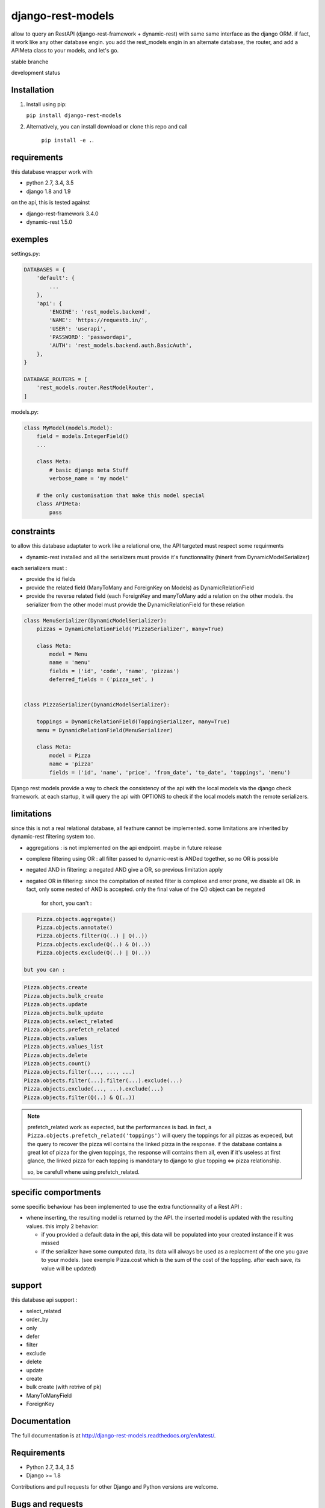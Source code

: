 ==================
django-rest-models
==================

allow to query an RestAPI (django-rest-framework + dynamic-rest) with same same interface as the django ORM.
if fact, it work like any other database engin. you add the rest_models engin in an alternate database, the router, and
add a APIMeta class to your models, and let's go.

stable branche

.. image:: https://img.shields.io/travis/Yupeek/django-rest-models/master.svg
    :target: https://travis-ci.org/Yupeek/django-rest-models

.. image:: https://readthedocs.org/projects/django-rest-models/badge/?version=latest
    :target: http://django-rest-models.readthedocs.org/en/latest/

.. image:: https://coveralls.io/repos/github/Yupeek/django-rest-models/badge.svg?branch=master
    :target: https://coveralls.io/github/Yupeek/django-rest-models?branch=master

.. image:: https://img.shields.io/pypi/v/django-rest-models.svg
    :target: https://pypi.python.org/pypi/django-rest-models
    :alt: Latest PyPI version

.. image:: https://img.shields.io/pypi/dm/django-rest-models.svg
    :target: https://pypi.python.org/pypi/django-rest-models
    :alt: Number of PyPI downloads per month

.. image:: https://requires.io/github/Yupeek/django-rest-models/requirements.svg?branch=master
     :target: https://requires.io/github/Yupeek/django-rest-models/requirements/?branch=master
     :alt: Requirements Status

development status

.. image:: https://img.shields.io/travis/Yupeek/django-rest-models/develop.svg
    :target: https://travis-ci.org/Yupeek/django-rest-models

.. image:: https://coveralls.io/repos/github/Yupeek/django-rest-models/badge.svg?branch=develop
    :target: https://coveralls.io/github/Yupeek/django-rest-models?branch=develop

.. image:: https://requires.io/github/Yupeek/django-rest-models/requirements.svg?branch=develop
     :target: https://requires.io/github/Yupeek/django-rest-models/requirements/?branch=develop
     :alt: Requirements Status


Installation
------------

1. Install using pip:

   ``pip install django-rest-models``

2. Alternatively, you can install download or clone this repo and call

    ``pip install -e .``.

requirements
------------

this database wrapper work with

- python 2.7, 3.4, 3.5
- django 1.8 and 1.9

on the api, this is tested against

- django-rest-framework 3.4.0
- dynamic-rest 1.5.0


exemples
--------

settings.py:

.. code-block:: python

    DATABASES = {
        'default': {
            ...
        },
        'api': {
            'ENGINE': 'rest_models.backend',
            'NAME': 'https://requestb.in/',
            'USER': 'userapi',
            'PASSWORD': 'passwordapi',
            'AUTH': 'rest_models.backend.auth.BasicAuth',
        },
    }

    DATABASE_ROUTERS = [
        'rest_models.router.RestModelRouter',
    ]


models.py:

.. code-block:: python

    class MyModel(models.Model):
        field = models.IntegerField()
        ...

        class Meta:
            # basic django meta Stuff
            verbose_name = 'my model'

        # the only customisation that make this model special
        class APIMeta:
            pass

constraints
-----------

to allow this database adaptater to work like a relational one, the API targeted must respect some requirments

- dynamic-rest installed and all the serializers must provide it's functionnality (hinerit from DynamicModelSerializer)

each serializers must :

- provide the id fields
- provide the related field (ManyToMany and ForeignKey on Models) as DynamicRelationField
- provide the reverse related field (each ForeignKey and manyToMany add a relation on the other models.
  the serializer from the other model must provide the DynamicRelationField for these relation

.. code-block:: python

    class MenuSerializer(DynamicModelSerializer):
        pizzas = DynamicRelationField('PizzaSerializer', many=True)

        class Meta:
            model = Menu
            name = 'menu'
            fields = ('id', 'code', 'name', 'pizzas')
            deferred_fields = ('pizza_set', )


    class PizzaSerializer(DynamicModelSerializer):

        toppings = DynamicRelationField(ToppingSerializer, many=True)
        menu = DynamicRelationField(MenuSerializer)

        class Meta:
            model = Pizza
            name = 'pizza'
            fields = ('id', 'name', 'price', 'from_date', 'to_date', 'toppings', 'menu')

Django rest models provide a way to check the consistency of the api with the local models via the django check framework.
at each startup, it will query the api with OPTIONS to check if the local models match the remote serializers.


limitations
-----------

since this is not a real relational database, all feathure cannot be implemented. some limitations are inherited by
dynamic-rest filtering system too.

- aggregations : is not implemented on the api endpoint. maybe in future release
- complexe filtering using OR : all filter passed to dynamic-rest is ANDed together, so no OR is possible
- negated AND in filtering: a negated AND give a OR, so previous limitation apply
- negated OR in filtering: since the compitation of nested filter is complexe and error prone, we disable all OR. in
  fact, only some nested of AND is accepted. only the final value of the Q() object can be negated

    for short, you can't :

.. code-block:: python


        Pizza.objects.aggregate()
        Pizza.objects.annotate()
        Pizza.objects.filter(Q(..) | Q(..))
        Pizza.objects.exclude(Q(..) & Q(..))
        Pizza.objects.exclude(Q(..) | Q(..))

    but you can :

.. code-block:: python

        Pizza.objects.create
        Pizza.objects.bulk_create
        Pizza.objects.update
        Pizza.objects.bulk_update
        Pizza.objects.select_related
        Pizza.objects.prefetch_related
        Pizza.objects.values
        Pizza.objects.values_list
        Pizza.objects.delete
        Pizza.objects.count()
        Pizza.objects.filter(..., ..., ...)
        Pizza.objects.filter(...).filter(...).exclude(...)
        Pizza.objects.exclude(..., ...).exclude(...)
        Pizza.objects.filter(Q(..) & Q(..))

.. note::

    prefetch_related work as expected, but the performances is bad. in fact, a ``Pizza.objects.prefetch_related('toppings')``
    will query the toppings for all pizzas as expeced, but the query to recover the pizza will contains the linked pizza in the response.
    if the database contains a great lot of pizza for the given toppings, the response will contains them all, even if it's
    useless at first glance, the linked pizza for each topping is mandotary to django to glue topping <=> pizza relationship.

    so, be carefull whene using prefetch_related.



specific comportments
---------------------

some specific behaviour has been implemented to use the extra functionnality of a Rest API :

- whene inserting, the resulting model is returned by the API. the inserted model is updated with the resulting values.
  this imply 2 behavior:

  * if you provided a default data in the api, this data will be populated into your created instance if it was missed
  * if the serializer have some cumputed data, its data will always be used as a replacment of the one you gave to your
    models. (see exemple Pizza.cost which is the sum of the cost of the toppling. after each save, its value will be updated)


support
-------

this database api support :

- select_related
- order_by
- only
- defer
- filter
- exclude
- delete
- update
- create
- bulk create (with retrive of pk)
- ManyToManyField
- ForeignKey

Documentation
-------------

The full documentation is at http://django-rest-models.readthedocs.org/en/latest/.


Requirements
------------

- Python 2.7, 3.4, 3.5
- Django >= 1.8

Contributions and pull requests for other Django and Python versions are welcome.


Bugs and requests
-----------------

If you have found a bug or if you have a request for additional functionality, please use the issue tracker on GitHub.

https://github.com/Yupeek/django-rest-models/issues


License
-------

You can use this under GPLv3.

Author
------

Original author: `Darius BERNARD <https://github.com/ornoone>`_.


Thanks
------

Thanks to django for this amazing framework.


